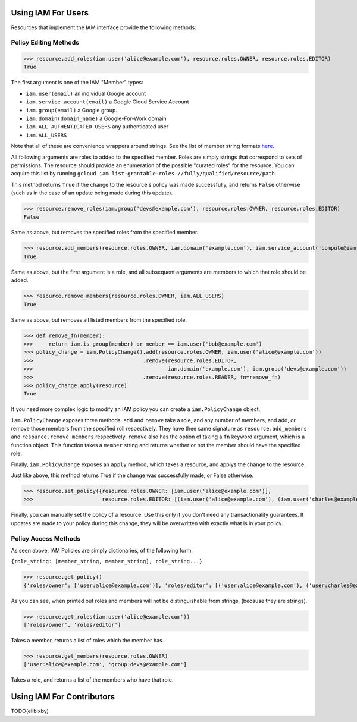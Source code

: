 Using IAM For Users
===================

.. note This document does not explain how Google Cloud IAM works, for that, please check out `the docs <https://cloud.google.com/iam/docs/>`_.

Resources that implement the IAM interface provide the following methods:

Policy Editing Methods
----------------------

>>> resource.add_roles(iam.user('alice@example.com'), resource.roles.OWNER, resource.roles.EDITOR)
True

The first argument is one of the IAM "Member" types:

- ``iam.user(email)`` an individual Google account
- ``iam.service_account(email)`` a Google Cloud Service Account
- ``iam.group(email)`` a Google group.
- ``iam.domain(domain_name)`` a Google-For-Work domain
- ``iam.ALL_AUTHENTICATED_USERS`` any authenticated user
- ``iam.ALL_USERS``

Note that all of these are convenience wrappers around strings. See the list of member string formats `here <https://cloud.google.com/iam/docs/managing-policies>`_.

All following arguments are roles to added to the specified member. Roles are simply strings that correspond to sets of permissions.
The resource should provide an enumeration of the possible "curated roles" for the resource.
You can acquire this list by running ``gcloud iam list-grantable-roles //fully/qualified/resource/path``.

This method returns ``True`` if the change to the resource's policy was made successfully, and returns ``False`` otherwise
(such as in the case of an update being made during this update).

>>> resource.remove_roles(iam.group('devs@example.com'), resource.roles.OWNER, resource.roles.EDITOR)
False

Same as above, but removes the specified roles from the specified member.

>>> resource.add_members(resource.roles.OWNER, iam.domain('example.com'), iam.service_account('compute@iam.my-project.example.com'))
True

Same as above, but the first argument is a role, and all subsequent arguments are members to which that role should be added.

>>> resource.remove_members(resource.roles.OWNER, iam.ALL_USERS)
True

Same as above, but removes all listed members from the specified role.

>>> def remove_fn(member):
>>>     return iam.is_group(member) or member == iam.user('bob@example.com')
>>> policy_change = iam.PolicyChange().add(resource.roles.OWNER, iam.user('alice@example.com'))
>>>                                   .remove(resource.roles.EDITOR,
>>>                                           iam.domain('example.com'), iam.group('devs@example.com'))
>>>                                   .remove(resource.roles.READER, fn=remove_fn)
>>> policy_change.apply(resource)
True

If you need more complex logic to modify an IAM policy you can create a ``iam.PolicyChange`` object.

``iam.PolicyChange`` exposes three methods. ``add`` and ``remove`` take a role, and any number of members, and add, or remove
those members from the specified roll respectively. They have thee same signature as ``resource.add_members`` and ``resource.remove_members`` respectively.
``remove`` also has the option of taking a ``fn`` keyword argument, which is a function object.
This function takes a ``member`` string and returns whether or not the member should have the specified role.

Finally, ``iam.PolicyChange`` exposes an ``apply`` method, which takes a resource, and applys the change to the resource.

Just like above, this method returns True if the change was successfully made, or False otherwise. 

>>> resource.set_policy({resource.roles.OWNER: [iam.user('alice@example.com')],
>>>                      resource.roles.EDITOR: [(iam.user('alice@example.com'), (iam.user('charles@example.com')]})

Finally, you can manually set the policy of a resource. Use this only if you don't need any transactionality guarantees.
If updates are made to your policy during this change, they will be overwritten with exactly what is in your policy.


Policy Access Methods
---------------------

As seen above, IAM Policies are simply dictionaries, of the following form. 

``{role_string: [member_string, member_string], role_string...}``

>>> resource.get_policy()
{'roles/owner': ['user:alice@example.com')], 'roles/editor': [('user:alice@example.com'), ('user:charles@example.com')]}

As you can see, when printed out roles and members will not be distinguishable from strings, (because they are strings).

>>> resource.get_roles(iam.user('alice@example.com'))
['roles/owner', 'roles/editor']

Takes a member, returns a list of roles which the member has.

>>> resource.get_members(resource.roles.OWNER)
['user:alice@example.com', 'group:devs@example.com']

Takes a role, and returns a list of the members who have that role.

Using IAM For Contributors
==========================

TODO(elibixby)
